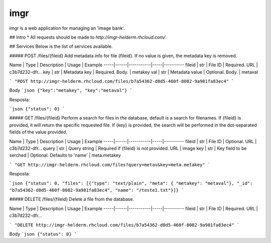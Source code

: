 
imgr
================

imgr is a web application for managing an 'image bank'.


## Intro
* All requests should be made to `http://imgr-helderm.rhcloud.com/`. 

## Services
Below is the list of services available.

##### POST /files/{fileid}
Add metadata info for file {fileid}. If no value is given, the metadata key is removed.

Name | Type | Description | Usage | Example
-----|------|-----------|-----|----------
fileid | str | File ID | Required. URL | c3b7d232-dfr...
key | str | Metadata key | Required. Body. | metakey
val | str | Metadata value | Optional. Body. | metaval

```
"POST http://imgr-helderm.rhcloud.com/files/b7a54362-d0d5-460f-8082-9a981fa83ec4"
```

Body
```json
{"key":"metakey", "key":"metaval"}
```

Resposta:

```json
{"status": 0}
```

##### GET /files/{fileid}
Perform a search for files in the database, default is a search for filenames. If {fileid} is provided, it will return the specific requested file. If {key} is provided, the search will be performed in the dot-separated fields of the value provided.

Name | Type | Description | Usage | Example
-----|------|-----------|-----|----------
fileid | str | File ID | Optional. URL | c3b7d232-dfr...
query | str | Query string | Required if {fileid} is not provided. URL | image
key | str | Key field to be serched | Optional. Defaults to 'name' | meta.metakey

```
"GET http://imgr-helderm.rhcloud.com/files?query=metav&key=meta.metakey"
```

Resposta:

```json
{"status": 0, "files": [{"type": "text/plain", "meta": { "metakey": "metaval"}, "_id": "b7a54362-d0d5-460f-8082-9a981fa83ec4", "name": "/teste1.txt"}]}
```
    

##### DELETE /files/{fileid}
Delete a file from the database.

Name | Type | Description | Usage | Example
-----|------|-----------|-----|----------
fileid | str | File ID | Required. URL | c3b7d232-dfr...

```
"DELETE http://imgr-helderm.rhcloud.com/files/b7a54362-d0d5-460f-8082-9a981fa83ec4"
```

Body
```json
{"status": 0}
```
  